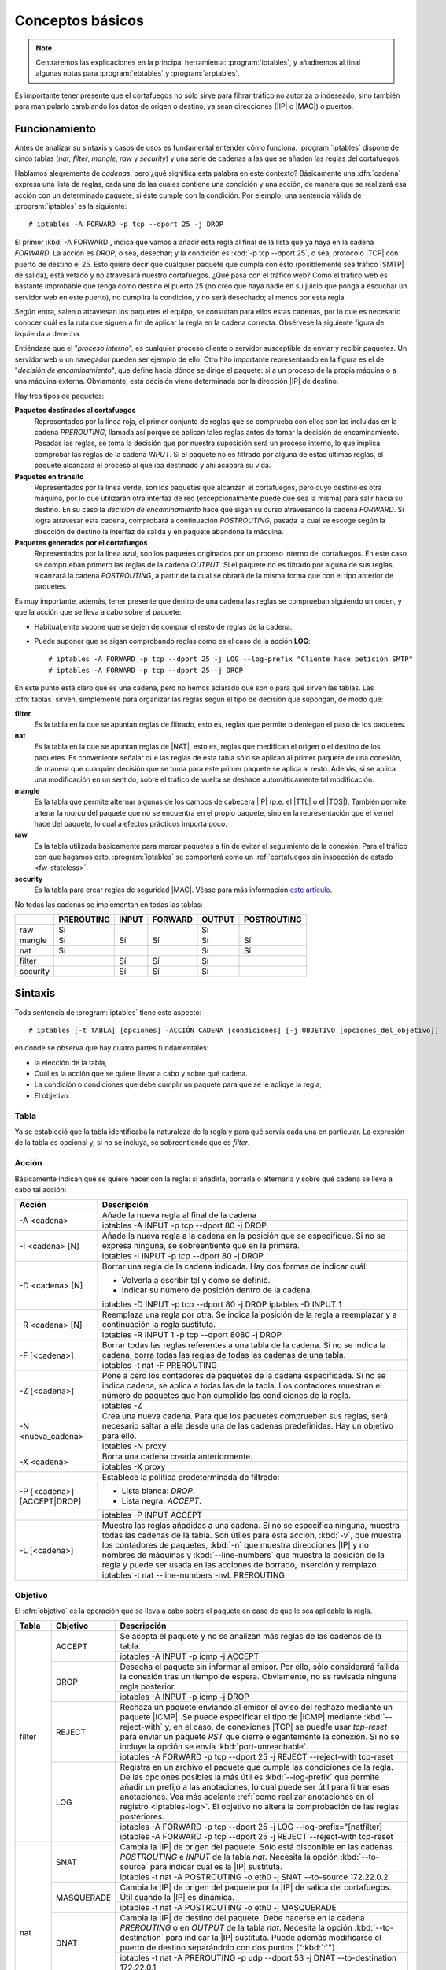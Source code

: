 Conceptos básicos
*****************
.. note:: Centraremos las explicaciones en la principal herramienta:
   :program:`iptables`, y añadiremos al final algunas notas para
   :program:`ebtables` y :program:`arptables`. 

Es importante tener presente que el cortafuegos no sólo sirve para filtrar
tráfico no autoriza o indeseado, sino también para manipularlo cambiando los
datos de origen o destino, ya sean direcciones (|IP| o |MAC|) o puertos.

Funcionamiento
==============
Antes de analizar su sintaxis y casos de usos es fundamental entender cómo
funciona. :program:`iptables` dispone de cinco tablas (*nat*, *filter*,
*mangle*, *raw* y *security*) y una serie de cadenas a las que se añaden las
reglas del cortafuegos.

Hablamos alegremente de *cadenas*, pero ¿qué significa esta palabra en este
contexto? Básicamente una :dfn:`cadena` expresa una lista de reglas, cada una de
las cuales contiene una condición y una acción, de manera que se realizará esa
acción con un determinado paquete, si éste cumple con la condición. Por ejemplo,
una sentencia válida de :program:`iptables` es la siguiente::

   # iptables -A FORWARD -p tcp --dport 25 -j DROP

El primer :kbd:`-A FORWARD`, indica que vamos a añadir esta regla al final de la
lista que ya haya en la cadena *FORWARD*. La acción es *DROP*, o sea, desechar;
y la condición es :kbd:`-p tcp --dport 25`, o sea, protocolo |TCP| con puerto de
destino el 25. Esto quiere decir que cualquier paquete que cumpla con esto
(posiblemente sea tráfico |SMTP| de salida), está vetado y no atravesará nuestro
cortafuegos. ¿Qué pasa con el tráfico web? Como el tráfico web es bastante
improbable que tenga como destino el puerto 25 (no creo que haya nadie en su
juicio que ponga a escuchar un servidor web en este puerto), no cumplirá la
condición, y no será desechado; al menos por esta regla.

.. _iptables-flowchart:

Según entra, salen o atraviesan los paquetes el equipo, se consultan para ellos
estas cadenas, por lo que es necesario conocer cuál es la ruta que siguen a fin
de aplicar la regla en la cadena correcta. Obsérvese la siguiente figura de
izquierda a derecha.

.. image:: files/iptables.png

Entiéndase que el "*proceso interno*", es cualquier proceso cliente o servidor
susceptible de enviar y recibir paquetes. Un servidor web o un navegador pueden
ser ejemplo de ello. Otro hito importante representando en la figura es el de
"*decisión de encaminamiento*", que define hacia dónde se dirige el paquete: si
a un proceso de la propia máquina o a una máquina externa. Obviamente, esta
decisión viene determinada por la dirección |IP| de destino. 

Hay tres tipos de paquetes:

**Paquetes destinados al cortafuegos**
   Representados por la línea roja, el primer conjunto de reglas que se
   comprueba con ellos son las incluidas en la cadena *PREROUTING*, llamada así
   porque se aplican tales reglas antes de tomar la decisión de encaminamiento.
   Pasadas las reglas, se toma la decisión que por nuestra suposición será un
   proceso interno, lo que implica comprobar las reglas de la cadena *INPUT*. Si
   el paquete no es filtrado por alguna de estas últimas reglas, el paquete
   alcanzará el proceso al que iba destinado y ahí acabará su vida.

**Paquetes en tránsito**
   Representados por la línea verde, son los paquetes que alcanzan el
   cortafuegos, pero cuyo destino es otra máquina, por lo que utilizarán otra
   interfaz de red (excepcionalmente puede que sea la misma) para salir hacia su
   destino. En su caso la *decisión de encaminamiento* hace que sigan su curso
   atravesando la cadena *FORWARD*. Si logra atravesar esta cadena, comprobará
   a continuación *POSTROUTING*, pasada la cual se escoge según la dirección de
   destino la interfaz de salida y en paquete abandona la máquina.

**Paquetes generados por el cortafuegos**
   Representados por la línea azul, son los paquetes originados por un proceso
   interno del cortafuegos. En este caso se comprueban primero las reglas de la
   cadena *OUTPUT*. Si el paquete no es filtrado por alguna de sus reglas,
   alcanzará la cadena *POSTROUTING*, a partir de la cual se obrará de la misma
   forma que con el tipo anterior de paquetes.

Es muy importante, además, tener presente que dentro de una cadena las reglas se
comprueban siguiendo un orden, y que la acción que se lleva a cabo sobre el
paquete:

* Habitual,emte supone que se dejen de comprar el resto de reglas de la cadena.

* Puede suponer que se sigan comprobando reglas como es el caso de la acción
  **LOG**::

   # iptables -A FORWARD -p tcp --dport 25 -j LOG --log-prefix "Cliente hace petición SMTP"
   # iptables -A FORWARD -p tcp --dport 25 -j DROP

En este punto está claro qué es una cadena, pero no hemos aclarado qué son o
para qué sirven las tablas. Las :dfn:`tablas` sirven, simplemente para 
organizar las reglas según el tipo de decisión que supongan, de modo que:

**filter**
   Es la tabla en la que se apuntan reglas de filtrado, esto es, reglas que
   permite o deniegan el paso de los paquetes.

**nat**
   Es la tabla en la que se apuntan reglas de |NAT|, esto es, reglas que
   medifican el origen o el destino de los paquetes. Es conveniente señalar
   que las reglas de esta tabla sólo se aplican al primer paquete de una
   conexión, de manera que cualquier decisión que se toma para este primer
   paquete se aplica al resto. Adenás, si se aplica una modificación en un
   sentido, sobre el tráfico de vuelta se deshace automáticamente tal
   modificación.

**mangle**
   Es la tabla que permite alternar algunas de los campos de cabecera |IP| (p.e.
   el |TTL| o el |TOS|). También permite alterar la *marca* del paquete que no
   se encuentra en el propio paquete, sino en la representación que el kernel
   hace del paquete, lo cual a efectos prácticos importa poco.

**raw**
   Es la tabla utilizada básicamente para marcar paquetes a fin de evitar el
   seguimiento de la conexión. Para el tráfico con que hagamos esto,
   :program:`iptables` se comportará como un :ref:`cortafuegos sin inspección
   de estado <fw-stateless>`.

**security**
   Es la tabla para crear reglas de seguridad |MAC|. Véase para más información
   `este artículo
   <https://www.linux.com/tutorials/using-selinux-and-iptables-together/>`_.

No todas las cadenas se implementan en todas las tablas:

.. table::
   :class: chains-tables

   ========== ============ ======= ========= ======== =============
   \           PREROUTING   INPUT   FORWARD   OUTPUT   POSTROUTING
   ========== ============ ======= ========= ======== =============
   raw             Sí                           Sí
   mangle          Sí         Sí       Sí       Sí          Sí
   nat             Sí                           Sí          Sí
   filter                     Sí       Sí       Sí
   security                   Sí       Sí       Sí
   ========== ============ ======= ========= ======== =============

Sintaxis
========
Toda sentencia de :program:`iptables` tiene este aspecto::

   # iptables [-t TABLA] [opciones] -ACCIÓN CADENA [condiciones] [-j OBJETIVO [opciones_del_objetivo]]

en donde se observa que hay cuatro partes fundamentales: 

* la elección de la tabla, 
* Cuál es la acción que se quiere llevar a cabo y sobre qué cadena.
* La condición o condiciones que debe cumplir un paquete para que se le apliqye la regla;
* El objetivo.

Tabla
------
Ya se estableció que la tabla identificaba la naturaleza de la regla y para qué
servía cada una en particular. La expresión de la tabla es opcional y, si no se
incluya, se sobreentiende que es *filter*.

Acción
------
Básicamente indican qué se quiere hacer con la regla: si añadirla, borrarla o
alternarla y sobre qué cadena se lleva a cabo tal acción:

.. table::
   :class: iptables-action

   +--------------------------------+---------------------------------------------------------------------------------+
   | Acción                         | Descripción                                                                     |
   +================================+=================================================================================+
   | -A <cadena>                    | Añade la nueva regla al final de la cadena                                      |
   |                                +---------------------------------------------------------------------------------+
   |                                | iptables -A INPUT -p tcp --dport 80 -j DROP                                     |
   +--------------------------------+---------------------------------------------------------------------------------+
   | -I <cadena> [N]                | Añade la nueva regla a la cadena en la posición que se especifique. Si no se    |
   |                                | expresa ninguna, se sobreentiente que en la primera.                            |
   |                                +---------------------------------------------------------------------------------+
   |                                | iptables -I INPUT -p tcp --dport 80 -j DROP                                     |
   +--------------------------------+---------------------------------------------------------------------------------+
   | -D <cadena> [N]                | Borrar una regla de la cadena indicada. Hay dos formas de indicar cuál:         |
   |                                |                                                                                 |
   |                                | * Volverla a escribir tal y como se definió.                                    |
   |                                | * Indicar su número de posición dentro de la cadena.                            |
   |                                +---------------------------------------------------------------------------------+
   |                                | iptables -D INPUT -p tcp --dport 80 -j DROP                                     |
   |                                | iptables -D INPUT 1                                                             |
   +--------------------------------+---------------------------------------------------------------------------------+
   | -R <cadena> [N]                | Reemplaza una regla por otra. Se indica la posición de la regla a reemplazar y  |
   |                                | a continuación la regla sustituta.                                              |
   |                                +---------------------------------------------------------------------------------+
   |                                | iptables -R INPUT 1 -p tcp --dport 8080 -j DROP                                 |
   +--------------------------------+---------------------------------------------------------------------------------+
   | -F [<cadena>]                  | Borrar todas las reglas referentes a una tabla de la cadena. Si no se indica la |
   |                                | cadena, borra todas las reglas de todas las cadenas de una tabla.               |
   |                                +---------------------------------------------------------------------------------+
   |                                | iptables -t nat -F PREROUTING                                                   |
   +--------------------------------+---------------------------------------------------------------------------------+
   | -Z [<cadena>]                  | Pone a cero los contadores de paquetes de la cadena especificada. Si no se      |
   |                                | indica cadena, se aplica a todas las de la tabla. Los contadores muestran el    |
   |                                | número de paquetes que han cumplido las condiciones de la regla.                |
   |                                +---------------------------------------------------------------------------------+
   |                                | iptables -Z                                                                     |
   +--------------------------------+---------------------------------------------------------------------------------+
   | -N <nueva_cadena>              | Crea una nueva cadena. Para que los paquetes comprueben sus reglas, será        |
   |                                | necesario saltar a ella desde una de las cadenas predefinidas. Hay un objetivo  |
   |                                | para ello.                                                                      |
   |                                +---------------------------------------------------------------------------------+
   |                                | iptables -N proxy                                                               |
   +--------------------------------+---------------------------------------------------------------------------------+
   | -X <cadena>                    | Borra una cadena creada anteriormente.                                          |
   |                                +---------------------------------------------------------------------------------+
   |                                | iptables -X proxy                                                               |
   +--------------------------------+---------------------------------------------------------------------------------+
   | -P [<cadena>] [ACCEPT|DROP]    | Establece la política predeterminada de filtrado:                               |
   |                                |                                                                                 |
   |                                | * Lista blanca: *DROP*.                                                         |
   |                                | * Lista negra: *ACCEPT*.                                                        |
   |                                +---------------------------------------------------------------------------------+
   |                                | iptables -P INPUT ACCEPT                                                        |
   +--------------------------------+---------------------------------------------------------------------------------+
   | -L [<cadena>]                  | Muestra las reglas añadidas a una cadena. Si no se especifica ninguna, muestra  |
   |                                | todas las cadenas de la tabla. Son útiles para esta acción, :kbd:`-v`, que      |
   |                                | muestra los contadores de paquetes, :kbd:`-n` que muestra direcciones |IP| y no |
   |                                | nombres de máquinas y :kbd:`--line-numbers` que muestra la posición de la regla |
   |                                | y puede ser usada en las acciones de borrado, inserción y remplazo.             |
   |                                +---------------------------------------------------------------------------------+
   |                                | iptables -t nat --line-numbers -nvL PREROUTING                                  |
   +--------------------------------+---------------------------------------------------------------------------------+

Objetivo
--------
El :dfn:`objetivo` es la operación que se lleva a cabo sobre el paquete en caso
de que le sea aplicable la regla.

.. table::
   :class: iptables-objetivo

   +--------+--------------+----------------------------------------------------------------------------------------+
   | Tabla  | Objetivo     | Descripción                                                                            |
   +========+==============+========================================================================================+
   | filter | ACCEPT       | Se acepta el paquete y no se analizan más reglas de las cadenas de la tabla.           |
   |        |              +----------------------------------------------------------------------------------------+
   |        |              | iptables -A INPUT -p icmp -j ACCEPT                                                    |
   |        +--------------+----------------------------------------------------------------------------------------+
   |        | DROP         | Desecha el paquete sin informar al emisor. Por ello, sólo considerará fallida la       |
   |        |              | conexión tras un tiempo de espera. Obviamente, no es revisada ninguna regla posterior. |
   |        |              +----------------------------------------------------------------------------------------+
   |        |              | iptables -A INPUT -p icmp -j DROP                                                      |
   |        +--------------+----------------------------------------------------------------------------------------+
   |        | REJECT       | Rechaza un paquete enviando al emisor el aviso del rechazo mediante un paquete |ICMP|. |
   |        |              | Se puede especificar el tipo de |ICMP| mediante :kbd:`--reject-with` y, en el caso,    |
   |        |              | de conexiones |TCP| se puedfe usar *tcp-reset* para enviar un paquete *RST* que cierre |
   |        |              | elegantemente la conexión. Si no se incluye la opción se envía :kbd:`port-unreachable`.|
   |        |              +----------------------------------------------------------------------------------------+
   |        |              | iptables -A FORWARD -p tcp --dport 25 -j REJECT --reject-with tcp-reset                |
   |        +--------------+----------------------------------------------------------------------------------------+
   |        | LOG          | Registra en un archivo el paquete que cumple las condiciones de la regla. De las       |
   |        |              | opciones posibles la más útil es :kbd:`--log-prefix` que permite añadir un prefijo a   |
   |        |              | las anotaciones, lo cual puede ser útil para filtrar esas anotaciones. Vea más         |
   |        |              | adelante :ref:`como realizar anotaciones en el registro <iptables-log>`. El objetivo   |
   |        |              | no altera la comprobación de las reglas posteriores.                                   |
   |        |              +----------------------------------------------------------------------------------------+
   |        |              | | iptables -A FORWARD -p tcp --dport 25 -j LOG --log-prefix="[netfilter]               |
   |        |              | | iptables -A FORWARD -p tcp --dport 25 -j REJECT --reject-with tcp-reset              |
   +--------+--------------+----------------------------------------------------------------------------------------+
   | nat    | SNAT         | Cambia la |IP| de origen del paquete. Sólo está disponible en las cadenas              |
   |        |              | *POSTROUTING* e *INPUT* de la tabla *nat*. Necesita la opción :kbd:`--to-source` para  |
   |        |              | indicar cuál es la |IP| sustituta.                                                     |
   |        |              +----------------------------------------------------------------------------------------+
   |        |              | iptables -t nat -A POSTROUTING -o eth0 -j SNAT --to-source 172.22.0.2                  |
   |        +--------------+----------------------------------------------------------------------------------------+
   |        | MASQUERADE   | Cambia la |IP| de origen del paquete por la |IP| de salida del cortafuegos. Útil       |
   |        |              | cuando la |IP| es dinámica.                                                            |
   |        |              +----------------------------------------------------------------------------------------+
   |        |              | iptables -t nat -A POSTROUTING -o eth0 -j MASQUERADE                                   |
   |        +--------------+----------------------------------------------------------------------------------------+
   |        | DNAT         | Cambia la |IP| de destino del paquete. Debe hacerse en la cadena *PREROUTING* o en     |
   |        |              | *OUTPUT* de la tabla *nat*. Necesita la opción :kbd:`--to-destination` para indicar la |
   |        |              | |IP| sustituta. Puede además modificarse el puerto de destino separándolo con dos      |
   |        |              | puntos (":kbd:`:`").                                                                   |
   |        |              +----------------------------------------------------------------------------------------+
   |        |              | iptables -t nat -A PREROUTING -p udp --dport 53 -j DNAT --to-destination 172.22.0.1    |
   |        +--------------+----------------------------------------------------------------------------------------+
   |        | REDIRECT     | Cambia la |IP| de destino a ``127.0.0.1``. Puede añadirse la opción :kbd:`--to-port`   |
   |        |              | para modificar el puerto de destino. Puede usarse en *PREROUTING* o en *OUTPUT*.       |
   |        |              +----------------------------------------------------------------------------------------+
   |        |              | iptables -t nat -A PREROUTING -p tcp --dport 80 -j REDIRECT --to-port 3128             |
   +--------+--------------+----------------------------------------------------------------------------------------+
   | mangle | MARK         | Sirve para marcar la representanción del paquete en el núcleo de *Linux*, con el fin   |
   |        |              | de que más adelante el propio :program:`iptables` u otro proceso reconozca la marca.   |
   |        |              | Debe usarse con la opción :kbd:`--set-mark` para fijar la marca (un byte).             |
   |        |              +----------------------------------------------------------------------------------------+
   |        |              | iptables -t nat -A PREROUTING -p tcp --dport 22 -j MARK --set-mark 0x2                 |
   |        +--------------+----------------------------------------------------------------------------------------+
   |        | TOS          | Cambia el |TOS| del paquete.                                                           |
   |        |              +----------------------------------------------------------------------------------------+
   |        |              | iptables -t nat -A PREROUTING -p tcp --dport 22 -j TOS --set-tos 0x10                  |
   |        +--------------+----------------------------------------------------------------------------------------+
   |        | TTL          | Cambia el |TTL| del paquete.                                                           |
   |        |              +----------------------------------------------------------------------------------------+
   |        |              | iptables -t nat -A PREROUTING -p tcp --dport 22 -j TTL --set-ttl 64                    |
   +--------+--------------+----------------------------------------------------------------------------------------+
   | raw    | NOTRACK      | Evitar hacer el seguimiento de la conexión. Puede usarse en las cadenas *PREROUTING* y |
   |        |              | *OUTPUT*.                                                                              |
   |        |              +----------------------------------------------------------------------------------------+
   |        |              | iptables -t raw -A PREROUTING -p udp --dport 53 -j NOTRACK                             |
   +--------+--------------+----------------------------------------------------------------------------------------+
   | Todas  | nueva_cadena | Hace que la comprobación de reglas salte a la nueva cadena, que previamente tuvo que   |
   |        |              | ser definida. Si esto ocurre, se comprobarán las reglas incluidas en esta cadena y, si |
   |        |              | se agotan, se volverá a la cadena en la que se incluyó el salto justamente tras la     |
   |        |              | regla que provocó el salto.                                                            |
   |        |              +----------------------------------------------------------------------------------------+
   |        |              | iptables -A INPUT -j indeseables                                                       |
   |        +--------------+----------------------------------------------------------------------------------------+
   |        | RETURN       | Hace que el paquete cese la comprobación de las reglas de la cadena y vuelva a la      |
   |        |              | cadena de orden superior (p.e. un *RETURN* en indeseables, provoca el regreso a INPUT).|
   |        |              | Si no hay cadena de orden superior, se aplica la política predefinida de la cadena.    |
   |        |              +----------------------------------------------------------------------------------------+
   |        |              | iptables -t nat -A PREROUTING -i eth1 -s 192.168.9.208/28 -p tcp --dport 80 -j RETURN  |
   |        +--------------+----------------------------------------------------------------------------------------+
   |        | CONNMARK     | Define marcas para una conexión. La diferencia entre *MARK* y *CONNMARK* es que la     |
   |        |              | primera marca paquetes individuales, mientras que la segunda, una vez usada, marcará   |
   |        |              | todos los paquetes que pertenezcan a la misma conexión. Las marcas de paquete y de     |
   |        |              | conexión son dos campos independientes. Tiene dos grandes utilidades: por un lado,     |
   |        |              | posibilita tener marcados los paquetes de vuelta o incluso paquetes de una conexión    |
   |        |              | relacionada; por otro. Se usa fundamentalmente en la tabla *nat*, ya que de esta forma |
   |        |              | se lleva a cabo la definición sólo en el primer paquete.                               |
   |        |              +------------------+---------------------------------------------------------------------+
   |        |              | --set-mark       | Fija la marca de conexión.                                          |
   |        |              |                  +---------------------------------------------------------------------+
   |        |              |                  | iptables -t nat -A PREROUTING -i eth1 -j CONNMARK --set-mark 1      |
   |        |              +------------------+---------------------------------------------------------------------+
   |        |              | --restore-mark   | Copia el valor de la marca de conexión en la marca de paquete.      |
   |        |              |                  +---------------------------------------------------------------------+
   |        |              |                  | iptables -t mangle -A FORWARD -j CONNMARK --restore-mark-mark 1     |
   |        |              +------------------+---------------------------------------------------------------------+
   |        |              | --save-mark      | Guarda la marca de paquete en la marca de conexión                  |
   |        |              |                  +---------------------------------------------------------------------+
   |        |              |                  | iptables -t nat -A POSTROUTING -j CONNMARK --save-mark              |
   +--------+--------------+------------------+---------------------------------------------------------------------+

Condición
---------
Hace aplicable la regla sobre el paquete, de suerte que todos aquellos paquetes
que la cumplan realizarán el objetivo expresado en la regla. A cuenta de las
condiciones es conveniente saber que:

* Pueden expresarse varias condiciones lo que implica que deban cumplirse
  todas. Por ejemplo, en::

   # iptables -t nat -A PREROUTING -i eth1 -s 192.168.9.208/28 -p tcp --dport 80 -j RETURN

  hay tres condiciones independientes: :kbd:`-i eth1` que expresa cuál es la
  interfaz de entrada, :kbd:`-s 192.168.9.208/28`, que expresa cuál es la red
  de origen, y :kbd:`-p tcp --dport 80`, que fuerza a que el puerto de destino
  sea el 80/|TCP|. Si no se cumplen las condiciones, el paquete no llevará a
  cabo el objetivo (**RETURN**).

* Las condiciones pueden admitir el uso de opciones. En el ejemplo, la
  condición es :kbd:`-p tcp` (protocolo |TCP|), pero esta condición admite como
  opción que se especifique un puerto, de ahí que hayamos podido añadir
  :kbd:`--dport 80`.

* Las condiciones pueden negarse anteponiendo el carácter :kbd:`!`. Por
  ejemplo, :kbd:`! -i eth1` significa cualquier interfaz de entrada, excepto la *eth1*;
  o :kbd:`-p tcp ! --dport 80` cualquier puerto |TCP| excepto el 80.

* Podemos distinguir dos tipos de condiciones:

  + Las condiciones *simples* que son aquellas que se refieren al origen o
    destino del paquete (ya sea referido a la interfaz o a su dirección |IP|) o a su
    protocolo de capa de red (|IP|, |ICMP|) o de transporte (|TCP|, |UDP|). En este
    último caso, podremos inquirir sobre sus puertos de origen o destino.

  + Las condiciones que requieren un módulo o extensión, las cuales requieren
    que se especifique qué`extensión es la que se usa a través de la opción
    :kbd:`-m` o :kbd:`--match`.

.. rubric:: Condiciones simples

.. table::
   :class: iptables-simpl-cond

   +-----------------------+--------------------------------------------------------------------------------------+
   | Opción                | Descripción                                                                          |
   +=======================+======================================================================================+
   | -p, --protocol        | Protocolo de capa de transporte del paquete. Los valores posibles son                |
   |                       | :kbd:`udp`, :kbd:`tcp`, :kbd:`icmp` o :kbd:`all` (o sea, todos).                     |
   |                       +--------------------------------------------------------------------------------------+
   |                       | iptables -A FORWARD -p icmp -j REJECT                                                |
   |                       +------------------------------+-------------------------------------------------------+
   |                       | --sport, --source-port       | Para |TCP| o |UDP|, indicar puerto de origen.         |
   |                       |                              | Para indicar im rango, úsense dos puntos:             |
   |                       |                              | :kbd:`80:100`.                                        |
   |                       |                              +-------------------------------------------------------+
   |                       |                              | iptables -A FORWARD -p tcp --sport 80 -j ACCEPT       |
   |                       +------------------------------+-------------------------------------------------------+
   |                       | --dport, --destination-port  | Para |TCP| o |UDP|, indica puerto de destino.         | 
   |                       |                              +-------------------------------------------------------+
   |                       |                              | iptables -A FORWARD ! -p tcp --dport 80 -j ACCEPT     |
   |                       +------------------------------+-------------------------------------------------------+
   |                       | --tcp-flags                  | Para |TCP|,  permite seleccionar paquetes según       |
   |                       |                              | sus *flags*: *SYN*, *ACK*, *FIN*, *RST*, *ALL*        |
   |                       |                              | (todas) o *NONE* (ninguna). Si quieren expresarse     |
   |                       |                              | varias pueden separarse por comas. Admite dos         |
   |                       |                              | parámetros el primero cuáles se buscan y el           |
   |                       |                              | segundo cuáles se esperan encontrar. :kbd:`--syn`     |
   |                       |                              | equivale a :kbd:`--tcp-flags SYN,RST,ACK,FIN SYN`.    |
   |                       |                              +-------------------------------------------------------+
   |                       |                              | iptables -A INPUT -p tcp --tcp-flags ALL SYN -j DROP  |
   |                       +------------------------------+-------------------------------------------------------+
   |                       | --icmp-type                  | Para |ICMP|, especifica el tipo de paquete |ICMP|     |
   |                       |                              | :rfc:`792`.                                           |
   |                       |                              +-------------------------------------------------------+
   |                       |                              | iptables -A FORWARD -p icmp ! --icmp-type 8 -j DROP   |
   +-----------------------+------------------------------+-------------------------------------------------------+
   | -s, --source          | |IP| de origen que puede ser una dirección simple o una red en notación |CIDR|       |
   |                       | (p.e. ``192.168.0.0/24``) o expresando la máscara ``192.168.0.0/255.255.255.0``.     |
   |                       +--------------------------------------------------------------------------------------+
   |                       | iptables -A INPUT -s 192.168.0.0/24 -j DROP                                          |
   +-----------------------+--------------------------------------------------------------------------------------+
   | -d, --destination     | |IP| de destino.                                                                     |
   |                       +--------------------------------------------------------------------------------------+
   |                       | iptables -A FORWARD -d 192.168.0.0/24 -j DROP                                        |
   +-----------------------+--------------------------------------------------------------------------------------+
   | -i, --in-interface    | Interfaz de entrada del paquete. Válida sólo en *PREROUTING*, *INPUT* y *FORWARD*.   |
   |                       +--------------------------------------------------------------------------------------+
   |                       | iptables -A FORWARD -i eth0 -p tcp --tcp-flags SYN -j DROP                           |
   +-----------------------+--------------------------------------------------------------------------------------+
   | -o, --out-interface   | Interfaz de salida del paquete. Válida sólo en *POSTROUTING*, *OUTPUT* y *FORWARD*.  |
   |                       +--------------------------------------------------------------------------------------+
   |                       | iptables -t nat -A POSTROUTING -o eth0 -j MASQUERADE                                 |
   +-----------------------+--------------------------------------------------------------------------------------+

.. rubric:: Extensiones

.. todo:: Hacer la tabla

Conexiones
==========
Al ser :program:`iptables` un cortafuegos de filtrado dinámico, es capaz al analizar un paquete
de tener en cuenta su contexto, esto es, tener el cuenta que el paquete forma parte de una conexión.
En realidad, de los tres protocolos de capa de transporte (|TCP|, |UDP| e |ICMP|) sólo |TCP| es un
protocolo orientado a conexión. :program:`iptables`, no obstante, implementa un seguimiento de
conexión común a los tres. En relación a la conexión, se consideran cuatro estados distintos para los paquetes:

**NEW**
   Que es el estado del paquete que origina la conexión.

**ESTABLISHED**
   Que es el estado del paquete que pertenece a una conexión establecida.

**RELATED**
   Que es el estado del paquete que origina una conexión que se puede relacionar
   con otra que ya ha sido establecida. Por ejemplo, imaginemos que intentamos establecer
   una conexión |TCP| con un servidor remoto y este nos responde con un paquete |ICMP| de rechazo.
   El estado de este segundo paquete sería **RELATED**, ya que no forma parte de la conexión
   anterior, pero está relacionado con ella. También en el :ref:`tráfico FTP <iptables-ftp>` el paquete
   que abre la conexión de datos es es **RELATED** puesto que tal conexión está relacionada con la
   conexión de control.

**INVALID**
   Que es el estado de los paquetes que no se pueden relacionar con ninguna conexión establecida.

**UNTRACKED**
   Que es el estado de los paquetes de los que se decidió no hacer seguimiento
   de la conexión (con *NOTRACK*).

**SNAT**
   Que es el estado de los paquetes sobre los que se llevó a cabo un cambio
   en la |IP| de origen.

**DNAT**
   Que es el estado de los paquetes sobre los que se llevó a cabo un cambio
   en la |IP| de destinoo.

.. rubric:: ¿Cómo se establecen conexiones?

A ojos de :program:`iptables`, al conectarse un cliente con un servidor ocurre lo siguiente:

#. El *cliente*, usando un puerto aleatorio por encima del 1024 inicia una
   petición a un puerto prefijado del servidor (el paquete inicial tendrá estado *NEW*).
#. El *servidor*, responde a esa petición usando el mismo canal de comunicación,
   con un paquete de estado *ESTABLISHED*.
#. El resto de paquetes son *ESTABLISHED*.

Esquemáticamente, este podría ser un ejemplo:

.. image:: files/conexion.png

En la figura se ha representado el establecimiento de una conexión |TCP|.
Obsérvese que, aunque desde el punto de vista del protocolo, el establecimiento
se logra después de las tres comunicaciones representadas, desde el punto de
vista de iptables solamente la primera comunicación es *NEW*, todas las demás se
consideran establecidas. Para el tráfico |UDP| e |ICMP|, el esquema es
exactamente el mismo en lo referente a iptables: la primera comunicación entre
cliente y servidor es *NEW* y el resto *ESTABLISHED*.

.. https://www.digitalocean.com/community/tutorials/a-deep-dive-into-iptables-and-netfilter-architecture


.. |MAC| replace:: :abbr:`MAC (Media Access Control)`
.. |TCP| replace:: :abbr:`TCP (Transmission Control Protocol)`
.. |UDP| replace:: :abbr:`UDP (User Datagram Protocol)`
.. |ICMP| replace:: :abbr:`ICMP (Unternet Control Message Protocol)`
.. |NAT| replace:: :abbr:`NAT (Network Address Translation)`
.. |TTL| replace:: :abbr:`TTL (Time To Live)`
.. |TOS| replace:: :abbr:`TOS (Type Of Service)`
.. |CIDR| replace:: :abbr:`CIDR (Classless Inter-Domain Routing)`

.. Logs alternativos:
   https://unix.stackexchange.com/questions/342855/how-to-customize-the-format-of-iptable-log-info
   https://wiki.wireshark.org/CaptureSetup/NFLOG
   http://www.luispa.com/archivos/704

.. _ipt-ipset:
.. _iptables-log:
.. _iptables-ftp:


